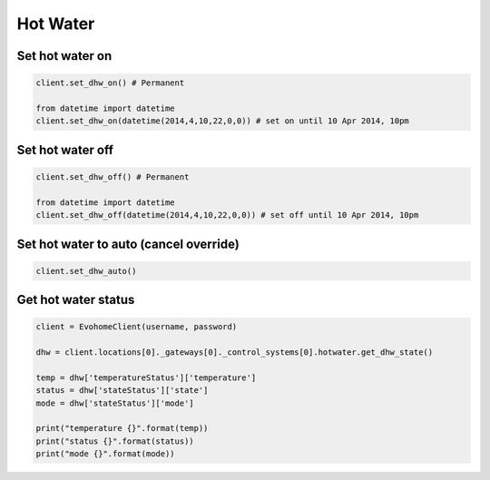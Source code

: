 Hot Water
=========

Set hot water on
----------------

.. code-block:: python

    client.set_dhw_on() # Permanent

    from datetime import datetime
    client.set_dhw_on(datetime(2014,4,10,22,0,0)) # set on until 10 Apr 2014, 10pm
    
    

Set hot water off
-----------------

.. code-block:: python

    client.set_dhw_off() # Permanent

    from datetime import datetime
    client.set_dhw_off(datetime(2014,4,10,22,0,0)) # set off until 10 Apr 2014, 10pm

Set hot water to auto (cancel override)
---------------------------------------

.. code-block:: python

    client.set_dhw_auto()

Get hot water status
--------------------

.. code-block:: python

    client = EvohomeClient(username, password)
 
    dhw = client.locations[0]._gateways[0]._control_systems[0].hotwater.get_dhw_state()

    temp = dhw['temperatureStatus']['temperature']
    status = dhw['stateStatus']['state']
    mode = dhw['stateStatus']['mode']

    print("temperature {}".format(temp))
    print("status {}".format(status))
    print("mode {}".format(mode))

